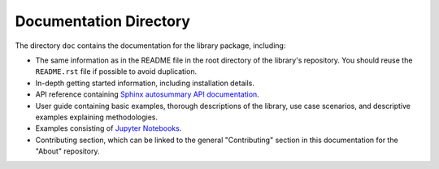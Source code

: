 Documentation Directory
#######################
The directory ``doc`` contains the documentation for the library 
package, including:

- The same information as in the README file in the root directory 
  of the library's repository. You should reuse the ``README.rst`` 
  file if possible to avoid duplication.
- In-depth getting started information, including installation details.
- API reference containing `Sphinx autosummary API documentation 
  <https://www.sphinx-doc.org/en/master/usage/extensions/autosummary.html>`_.
- User guide containing basic examples, thorough descriptions of the library, 
  use case scenarios, and descriptive examples explaining methodologies.
- Examples consisting of `Jupyter Notebooks <https://jupyter.org/>`_.
- Contributing section, which can be linked to the general "Contributing" 
  section in this documentation for the "About" repository.
